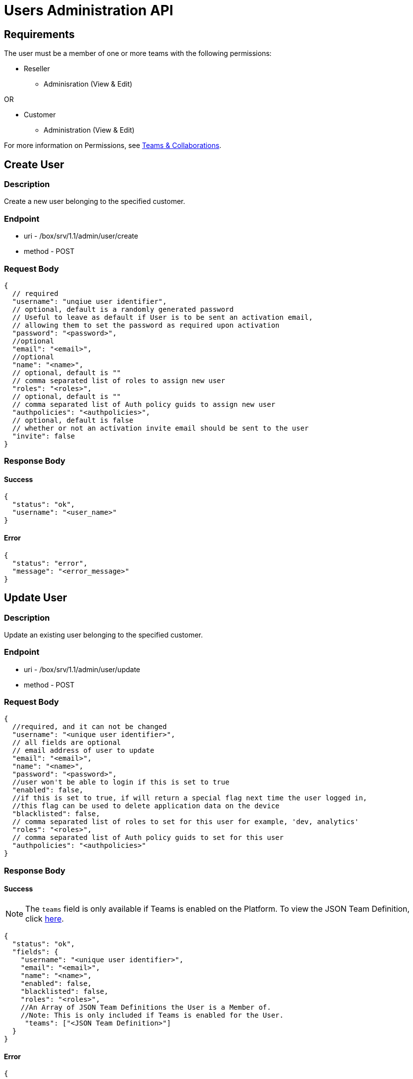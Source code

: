// include::shared/attributes.adoc[]

[[users-administration-api]]
= Users Administration API

[[users-administration-api-requirements]]
== Requirements

The user must be a member of one or more teams with the following permissions:

* Reseller
** Adminisration (View & Edit)

OR

* Customer
** Administration (View & Edit)

For more information on Permissions, see link:{ProductFeatures}#teams-and-collaboration[Teams & Collaborations].

[[users-administration-api-create-user]]
== Create User

[[users-administration-api-description]]
=== Description

Create a new user belonging to the specified customer.

[[users-administration-api-endpoint]]
=== Endpoint

* uri - /box/srv/1.1/admin/user/create

* method - POST

[[users-administration-api-request-body]]
=== Request Body

[source,javascript]
----
{
  // required
  "username": "unqiue user identifier",
  // optional, default is a randomly generated password
  // Useful to leave as default if User is to be sent an activation email,
  // allowing them to set the password as required upon activation
  "password": "<password>",
  //optional
  "email": "<email>",
  //optional
  "name": "<name>",
  // optional, default is ""
  // comma separated list of roles to assign new user
  "roles": "<roles>",
  // optional, default is ""
  // comma separated list of Auth policy guids to assign new user
  "authpolicies": "<authpolicies>",
  // optional, default is false
  // whether or not an activation invite email should be sent to the user
  "invite": false
}
----

[[users-administration-api-response-body]]
=== Response Body

[[users-administration-api-success]]
==== Success

[source,javascript]
----
{
  "status": "ok",
  "username": "<user_name>"
}
----

[[users-administration-api-error]]
==== Error

[source,javascript]
----
{
  "status": "error",
  "message": "<error_message>"
}
----

[[users-administration-api-update-user]]
== Update User

[[users-administration-api-description-1]]
=== Description

Update an existing user belonging to the specified customer.

[[users-administration-api-endpoint-1]]
=== Endpoint

* uri - /box/srv/1.1/admin/user/update

* method - POST

[[users-administration-api-request-body-1]]
=== Request Body

[source,javascript]
----
{
  //required, and it can not be changed
  "username": "<unique user identifier>",
  // all fields are optional
  // email address of user to update
  "email": "<email>",
  "name": "<name>",
  "password": "<password>",
  //user won't be able to login if this is set to true
  "enabled": false,
  //if this is set to true, if will return a special flag next time the user logged in,
  //this flag can be used to delete application data on the device
  "blacklisted": false,
  // comma separated list of roles to set for this user for example, 'dev, analytics'
  "roles": "<roles>",
  // comma separated list of Auth policy guids to set for this user
  "authpolicies": "<authpolicies>"
}
----

[[users-administration-api-response-body-1]]
=== Response Body

[[users-administration-api-success-1]]
==== Success

NOTE: The `teams` field is only available if Teams is enabled on the Platform. To view the JSON Team Definition, click xref:teams-administration-api-json-team-definition[here].

[source,javascript]
----
{
  "status": "ok",
  "fields": {
    "username": "<unique user identifier>",
    "email": "<email>",
    "name": "<name>",
    "enabled": false,
    "blacklisted": false,
    "roles": "<roles>",
    //An Array of JSON Team Definitions the User is a Member of.
    //Note: This is only included if Teams is enabled for the User.
     "teams": ["<JSON Team Definition>"]
  }
}
----

[[users-administration-api-error-1]]
==== Error

[source,javascript]
----
{
  "status": "error",
  "message": "<error_message>"
}
----

[[users-administration-api-delete-user]]
== Delete User

[[users-administration-api-description-2]]
=== Description

Delete a user. The user must not have any Apps, otherwise the deletion will fail.

[[users-administration-api-endpoint-2]]
=== Endpoint

* uri - /box/srv/1.1/admin/user/delete

* method - POST

[[users-administration-api-request-body-2]]
=== Request Body

[source,javascript]
----
{
  // required
  // username of user to delete
  "username": "<unique user identifier>",
}
----

[[users-administration-api-response-body-2]]
=== Response Body

[[users-administration-api-success-2]]
==== Success

[source,javascript]
----
{
  "status": "ok",
  "fields": {
    "username": "<unique user identifier>",
    "email": "<email>",
    "name": "<name>",
    "enabled": false,
    "blacklisted": false,
    "roles": "<roles>",
    "authpolicies": "<authpolicies>"
  }
}
----

[[users-administration-api-error-2]]
==== Error

[source,javascript]
----
{
  "status": "error",
  "message": "<error_message>"
}
----

[[users-administration-api-read-user]]
== Read User

[[users-administration-api-description-3]]
=== Description

Read a user information based on the user name.

[[users-administration-api-endpoint-3]]
=== Endpoint

* uri - /box/srv/1.1/admin/user/read

* method - POST

[[users-administration-api-request-body-3]]
=== Request Body

[source,javascript]
----
{
  // required
  // user name of the user to delete
  "username": "<unique user identifier>",
}
----

[[users-administration-api-response-body-3]]
=== Response Body

[source,javascript]
----
{
  "status": "ok",
  "fields": {
    "username": "<unique user identifier>",
    "email": "<email>",
    "name": "<name>",
    "enabled": false,
    "blacklisted": false,
    "roles": [<an array of role string>],
    "authpolicies": [<an array of Auth policy guids>],
    "lastLogin" : "<timestamp of last login>"
  }
}
----

[[users-administration-api-error-3]]
==== Error

[source,javascript]
----
{
  "status": "error",
  "message": "<error_message>"
}
----

[[users-administration-api-list-users]]
== List Users

[[users-administration-api-description-4]]
=== Description

List users.

[[users-administration-api-endpoint-4]]
=== Endpoint

* uri - /box/srv/1.1/admin/user/list

* method - POST

[[users-administration-api-request-body-4]]
=== Request Body

[source,javascript]
----
{}
----

[[users-administration-api-response-body-4]]
=== Response Body

[[users-administration-api-success-3]]
==== Success

[source,javascript]
----
{
  "status": "ok",
  "count": "<users total count>",
  "list": [{
    "fields": {
      "username": "<unique user identifier>",
      "email": "<email>",
      "name": "<name>",
      "enabled": false,
      "blacklisted": false,
      "authpolicies": [<an array of Auth policy guids>],
      "lastLogin" : "<timestamp of last login>"
    }
  }, ...]
}
----

[[users-administration-api-error-4]]
==== Error

[source,javascript]
----
{
  "status": "error",
  "message": "<error_message>"
}
----

[[users-administration-api-enabledisable-user]]
== Enable/Disable User

[[users-administration-api-description-5]]
=== Description

Enable/disable an existing user.

[[users-administration-api-endpoint-6]]
=== Endpoint

* uri - /box/srv/1.1/admin/user/update

* method - POST

[[users-administration-api-request-body-6]]
=== Request Body

[source,javascript]
----
{
  // required
  // username of user to update
  "username": "<unique user identifier>",
  "enabled": true/false
}
----

[[users-administration-api-response-body-6]]
=== Response Body

[[users-administration-api-success-5]]
==== Success

[source,javascript]
----
{
  "status": "ok",
  "fields": {
    "username": "<unique user identifier>",
    "email": "<email>",
    "name": "<name>",
    "enabled": false,
    "blacklisted": false,
    "roles": [<an array of string>],
    "authpolicies": [<an array of Auth policy guids>]
  }
}
----

[[users-administration-api-error-6]]
==== Error

[source,javascript]
----
{
  "status": "error",
  "message": "<error_message>"
}
----

[[users-administration-api-addremove-roles]]
== Add/Remove Roles

[[users-administration-api-description-6]]
=== Description

Add new roles or remove existing roles of a user.

[[users-administration-api-endpoint-7]]
=== Endpoint

* uri - /box/srv/1.1/admin/user/update

* method - POST

[[users-administration-api-request-body-7]]
=== Request Body

[source,javascript]
----
{
  // required
  // username of the user to update
  "username": "<unique user identifier>",
  // comma separated list of roles to set for this user for example, 'dev, analytics'
  "roles": "<roles>"
}
----

[[users-administration-api-response-body-7]]
=== Response Body

[[users-administration-api-success-6]]
==== Success

[source,javascript]
----
{
  "status": "ok",
  "fields": {
    "username": "<unique user identifier>",
    "email": "<email>",
    "name": "<name>",
    "enabled": false,
    "blacklisted": false,
    "roles": [<an array of string>],
    "authpolicies": [<an array of Auth policy guids>]
  }
}
----

[[users-administration-api-error-7]]
==== Error

[source,javascript]
----
{
  "status": "error",
  "message": "<error_message>"
}
----

[[users-administration-api-addremove-auth-policies]]
== Add/Remove Auth Policies

[[users-administration-api-description-7]]
=== Description

Add new Auth policies to or remove existing Auth policies from a user.

[[users-administration-api-endpoint-8]]
=== Endpoint

* uri - /box/srv/1.1/admin/user/update

* method - POST

[[users-administration-api-request-body-8]]
=== Request Body

[source,javascript]
----
{
  // required
  // username of the user to update
  "username": "<unique user identifier>",
  // comma separated list of Auth policy guids to set for this user
  "authpolicies": "<authpolicies>"
}
----

[[users-administration-api-response-body-8]]
=== Response Body

[[users-administration-api-success-7]]
==== Success

[source,javascript]
----
{
  "status": "ok",
  "fields": {
    "username": "<unique user identifier>",
    "email": "<email>",
    "name": "<name>",
    "enabled": false,
    "blacklisted": false,
    "roles": [<an array of string>],
    "authpolicies": [<an array of Auth policy guids>]
  }
}
----

[[users-administration-api-error-8]]
==== Error

[source,javascript]
----
{
  "status": "error",
  "message": "<error_message>"
}
----

[[users-administration-api-list-a-users-devices]]
== List a user's devices

[[users-administration-api-description-8]]
=== Description

List a user's devices.

[[users-administration-api-endpoint-9]]
=== Endpoint

* uri - /box/srv/1.1/admin/user/listdevices

* method - POST

[[users-administration-api-request-body-9]]
=== Request Body

[source,javascript]
----
{
  //required
  "username": "<unique user identifier>"
}
----

[[users-administration-api-response-body-9]]
=== Response Body

[[users-administration-api-success-8]]
==== Success

[source,javascript]
----
{
  "status" : "ok",
  "list" : [{
      "guid" : "<device guid>",
      "cuid" : "<device id>",
      "name" : "<devicel lable>",
      "disabled" : "<is the device disabled>",
      "blacklisted" : "<is the device blacklisted>"
    }, ...]
}
----

[[users-administration-api-error-9]]
==== Error

[source,javascript]
----
{
  "status": "error",
  "message": "<error_message>"
}
----

[[users-administration-api-list-a-users-store-items]]
== List a user's store items

[[users-administration-api-description-9]]
=== Description

List a user's apps he/she has installed (But the app maybe deleted).

[[users-administration-api-endpoint-10]]
=== Endpoint

* uri - /box/srv/1.1/admin/user/liststoreitems

* method - POST

[[users-administration-api-request-body-10]]
=== Request Body

[source,javascript]
----
{
  //required
  "username" : "<unique user identifier>"
}
----

[[users-administration-api-response-body-10]]
=== Response Body

[[users-administration-api-success-9]]
==== Success

[source,javascript]
----
{
  "status" : "ok",
  "list" : [{
      "guid" : "<app guid>",
      "name" : "<app name>",
      "description" : "<app description>"
    }, ...]
}
----

[[users-administration-api-error-10]]
==== Error

[source,javascript]
----
{
  "status": "error",
  "message": "<error_message>"
}
----
